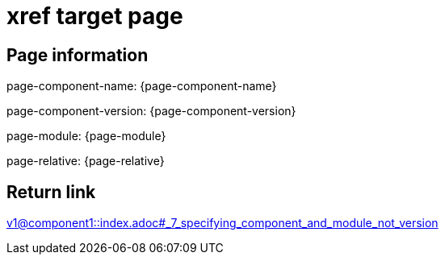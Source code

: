 = xref target page

== Page information


page-component-name: {page-component-name}

page-component-version: {page-component-version}

page-module: {page-module}

page-relative: {page-relative}

== Return link

xref:v1@component1::index.adoc#_7_specifying_component_and_module_not_version[v1@component1::index.adoc#_7_specifying_component_and_module_not_version]